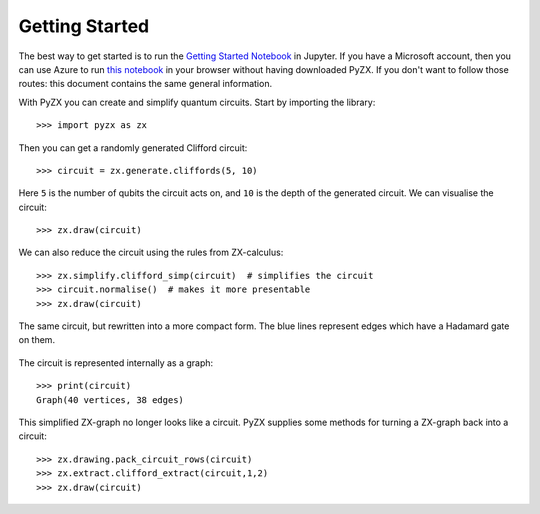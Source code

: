 Getting Started
===============

.. _gettingstarted:

The best way to get started is to run the `Getting Started Notebook <_static/gettingstarted.ipynb>`_ in Jupyter. If you have a Microsoft account, then you can use Azure to run `this notebook <https://notebooks.azure.com/johnie102/libraries/pyzx/html/demos/gettingstarted.ipynb>`_ in your browser without having downloaded PyZX. If you don't want to follow those routes: this document contains the same general information.

With PyZX you can create and simplify quantum circuits. Start by importing the library::
	
	>>> import pyzx as zx

Then you can get a randomly generated Clifford circuit::
	
	>>> circuit = zx.generate.cliffords(5, 10)

Here ``5`` is the number of qubits the circuit acts on, and ``10`` is the depth of the generated circuit. We can visualise the circuit::
	
	>>> zx.draw(circuit)

.. figure::  _static/clifford.png
   :align:   center

We can also reduce the circuit using the rules from ZX-calculus::
	
	>>> zx.simplify.clifford_simp(circuit)  # simplifies the circuit
	>>> circuit.normalise()  # makes it more presentable
	>>> zx.draw(circuit)

.. figure::  _static/clifford_simp.png
   :align:   center

   The same circuit, but rewritten into a more compact form. The blue lines represent edges which have a Hadamard gate on them.

The circuit is represented internally as a graph::
	
	>>> print(circuit)
	Graph(40 vertices, 38 edges)


This simplified ZX-graph no longer looks like a circuit. PyZX supplies some methods for turning a ZX-graph back into a circuit::
	
	>>> zx.drawing.pack_circuit_rows(circuit)
	>>> zx.extract.clifford_extract(circuit,1,2)
	>>> zx.draw(circuit)